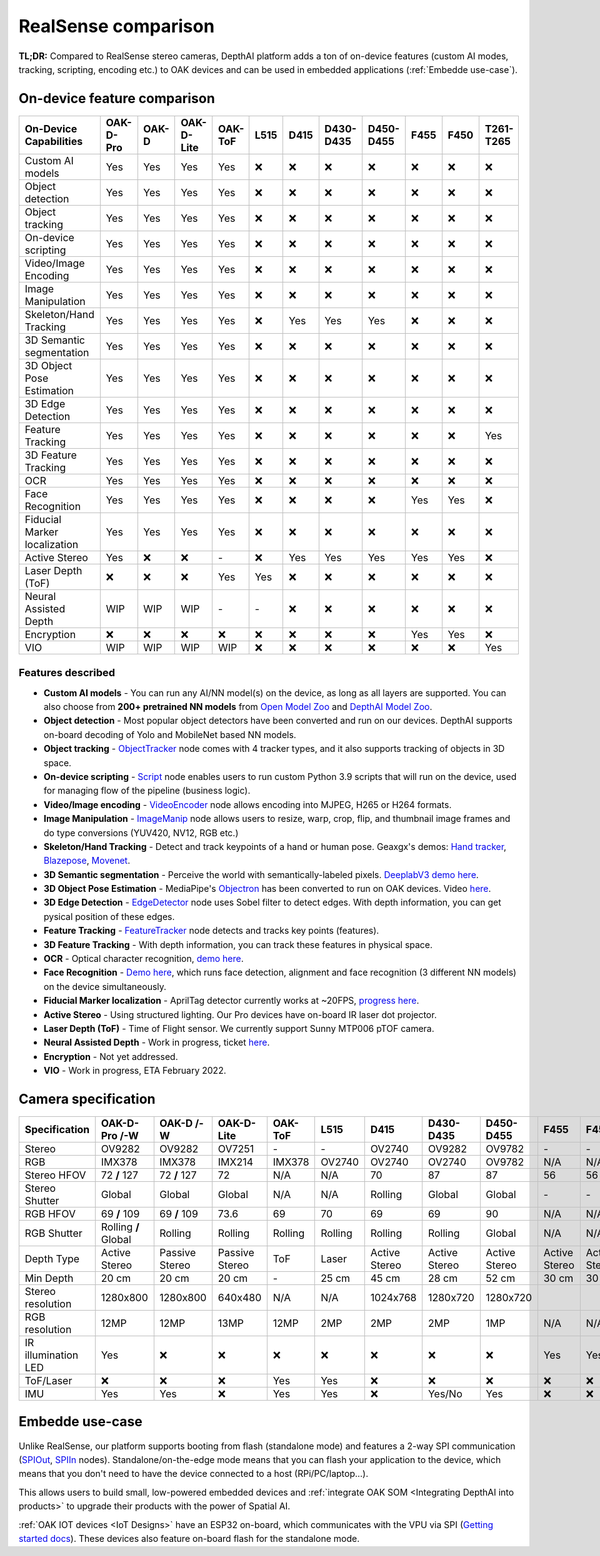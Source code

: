 RealSense comparison
====================

**TL;DR:** Compared to RealSense stereo cameras, DepthAI platform adds a ton of on-device features (custom AI modes, tracking, scripting,
encoding etc.) to OAK devices and can be used in embedded applications (:ref:`Embedde use-case`).

On-device feature comparison
############################

.. list-table::
   :widths: 1 1 1 1 1 1 1 1 1 1 1 1
   :header-rows: 1

   * - On-Device Capabilities
     - OAK-D-Pro
     - OAK-D
     - OAK-D-Lite
     - OAK-ToF
     - L515
     - D415
     - D430-D435
     - D450-D455
     - F455
     - F450
     - T261-T265
   * - Custom AI models
     - Yes
     - Yes
     - Yes
     - Yes
     - ❌
     - ❌
     - ❌
     - ❌
     - ❌
     - ❌
     - ❌
   * - Object detection
     - Yes
     - Yes
     - Yes
     - Yes
     - ❌
     - ❌
     - ❌
     - ❌
     - ❌
     - ❌
     - ❌
   * - Object tracking
     - Yes
     - Yes
     - Yes
     - Yes
     - ❌
     - ❌
     - ❌
     - ❌
     - ❌
     - ❌
     - ❌
   * - On-device scripting
     - Yes
     - Yes
     - Yes
     - Yes
     - ❌
     - ❌
     - ❌
     - ❌
     - ❌
     - ❌
     - ❌
   * - Video/Image Encoding
     - Yes
     - Yes
     - Yes
     - Yes
     - ❌
     - ❌
     - ❌
     - ❌
     - ❌
     - ❌
     - ❌
   * - Image Manipulation
     - Yes
     - Yes
     - Yes
     - Yes
     - ❌
     - ❌
     - ❌
     - ❌
     - ❌
     - ❌
     - ❌
   * - Skeleton/Hand Tracking
     - Yes
     - Yes
     - Yes
     - Yes
     - ❌
     - Yes
     - Yes
     - Yes
     - ❌
     - ❌
     - ❌
   * - 3D Semantic segmentation
     - Yes
     - Yes
     - Yes
     - Yes
     - ❌
     - ❌
     - ❌
     - ❌
     - ❌
     - ❌
     - ❌
   * - 3D Object Pose Estimation
     - Yes
     - Yes
     - Yes
     - Yes
     - ❌
     - ❌
     - ❌
     - ❌
     - ❌
     - ❌
     - ❌
   * - 3D Edge Detection
     - Yes
     - Yes
     - Yes
     - Yes
     - ❌
     - ❌
     - ❌
     - ❌
     - ❌
     - ❌
     - ❌
   * - Feature Tracking
     - Yes
     - Yes
     - Yes
     - Yes
     - ❌
     - ❌
     - ❌
     - ❌
     - ❌
     - ❌
     - Yes
   * - 3D Feature Tracking
     - Yes
     - Yes
     - Yes
     - Yes
     - ❌
     - ❌
     - ❌
     - ❌
     - ❌
     - ❌
     - ❌
   * - OCR
     - Yes
     - Yes
     - Yes
     - Yes
     - ❌
     - ❌
     - ❌
     - ❌
     - ❌
     - ❌
     - ❌
   * - Face Recognition
     - Yes
     - Yes
     - Yes
     - Yes
     - ❌
     - ❌
     - ❌
     - ❌
     - Yes
     - Yes
     - ❌
   * - Fiducial Marker localization
     - Yes
     - Yes
     - Yes
     - Yes
     - ❌
     - ❌
     - ❌
     - ❌
     - ❌
     - ❌
     - ❌
   * - Active Stereo
     - Yes
     - ❌
     - ❌
     - \-
     - ❌
     - Yes
     - Yes
     - Yes
     - Yes
     - Yes
     - ❌
   * - Laser Depth (ToF)
     - ❌
     - ❌
     - ❌
     - Yes
     - Yes
     - ❌
     - ❌
     - ❌
     - ❌
     - ❌
     - ❌
   * - Neural Assisted Depth
     - WIP
     - WIP
     - WIP
     - \-
     - \-
     - ❌
     - ❌
     - ❌
     - ❌
     - ❌
     - ❌
   * - Encryption
     - ❌
     - ❌
     - ❌
     - ❌
     - ❌
     - ❌
     - ❌
     - ❌
     - Yes
     - Yes
     - ❌
   * - VIO
     - WIP
     - WIP
     - WIP
     - WIP
     - ❌
     - ❌
     - ❌
     - ❌
     - ❌
     - ❌
     - Yes



Features described
******************

- **Custom AI models** - You can run any AI/NN model(s) on the device, as long as all layers are supported. You can also choose from **200+ pretrained NN models** from `Open Model Zoo <https://github.com/openvinotoolkit/open_model_zoo>`__ and `DepthAI Model Zoo <https://github.com/luxonis/depthai-model-zoo>`__.
- **Object detection** - Most popular object detectors have been converted and run on our devices. DepthAI supports on-board decoding of Yolo and MobileNet based NN models.
- **Object tracking** - `ObjectTracker <https://docs.luxonis.com/projects/api/en/latest/components/nodes/object_tracker/>`__ node comes with 4 tracker types, and it also supports tracking of objects in 3D space.
- **On-device scripting** - `Script <https://docs.luxonis.com/projects/api/en/latest/components/nodes/script/>`__ node enables users to run custom Python 3.9 scripts that will run on the device, used for managing flow of the pipeline (business logic).
- **Video/Image encoding** - `VideoEncoder <https://docs.luxonis.com/projects/api/en/latest/components/nodes/video_encoder/>`__ node allows encoding into MJPEG, H265 or H264 formats.
- **Image Manipulation** - `ImageManip <https://docs.luxonis.com/projects/api/en/latest/components/nodes/image_manip/>`__ node allows users to resize, warp, crop, flip, and thumbnail image frames and do type conversions (YUV420, NV12, RGB etc.)
- **Skeleton/Hand Tracking** - Detect and track keypoints of a hand or human pose. Geaxgx's demos: `Hand tracker <https://github.com/geaxgx/depthai_hand_tracker>`__, `Blazepose <https://github.com/geaxgx/depthai_blazepose>`__, `Movenet <https://github.com/geaxgx/depthai_movenet>`__.
- **3D Semantic segmentation** - Perceive the world with semantically-labeled pixels. `DeeplabV3 demo here <https://github.com/luxonis/depthai-experiments/tree/master/gen2-deeplabv3_depth>`__.
- **3D Object Pose Estimation** - MediaPipe's `Objectron <https://google.github.io/mediapipe/solutions/objectron.html>`__ has been converted to run on OAK devices. Video `here <https://youtu.be/C3M_JOtmQCk>`__.
- **3D Edge Detection** - `EdgeDetector <https://docs.luxonis.com/projects/api/en/latest/components/nodes/edge_detector/>`__ node uses Sobel filter to detect edges. With depth information, you can get pysical position of these edges.
- **Feature Tracking** - `FeatureTracker <https://docs.luxonis.com/projects/api/en/latest/components/nodes/feature_tracker/>`__ node detects and tracks key points (features).
- **3D Feature Tracking** - With depth information, you can track these features in physical space.
- **OCR** - Optical character recognition, `demo here <https://github.com/luxonis/depthai-experiments/tree/master/gen2-ocr>`__.
- **Face Recognition** - `Demo here <https://github.com/luxonis/depthai-experiments/tree/master/gen2-face-recognition>`__, which runs face detection, alignment and face recognition (3 different NN models) on the device simultaneously.
- **Fiducial Marker localization** - AprilTag detector currently works at ~20FPS, `progress here <https://github.com/luxonis/depthai/issues/133>`__.
- **Active Stereo** - Using structured lighting. Our Pro devices have on-board IR laser dot projector.
- **Laser Depth (ToF)** - Time of Flight sensor. We currently support Sunny MTP006 pTOF camera.
- **Neural Assisted Depth** - Work in progress, ticket `here <https://github.com/luxonis/depthai/issues/173>`__.
- **Encryption** - Not yet addressed.
- **VIO** - Work in progress, ETA February 2022.


Camera specification
####################

.. list-table::
   :widths: 1 1 1 1 1 1 1 1 1 1 1 1
   :header-rows: 1

   * - Specification
     - OAK-D-Pro /-W
     - OAK-D /-W
     - OAK-D-Lite
     - OAK-ToF
     - L515
     - D415
     - D430-D435
     - D450-D455
     - F455
     - F450
     - T261-T265
   * - Stereo
     - OV9282
     - OV9282
     - OV7251
     - \-
     - \-
     - OV2740
     - OV9282
     - OV9782
     - \-
     - \-
     - \-
   * - RGB
     - IMX378
     - IMX378
     - IMX214
     - IMX378
     - OV2740
     - OV2740
     - OV2740
     - OV9782
     - N/A
     - N/A
     - \-
   * - Stereo HFOV
     - 72 **/** 127
     - 72 **/** 127
     - 72
     - N/A
     - N/A
     - 70
     - 87
     - 87
     - 56
     - 56
     - 173
   * - Stereo Shutter
     - Global
     - Global
     - Global
     - N/A
     - N/A
     - Rolling
     - Global
     - Global
     - \-
     - \-
     - Global
   * - RGB HFOV
     - 69 **/** 109
     - 69 **/** 109
     - 73.6
     - 69
     - 70
     - 69
     - 69
     - 90
     - N/A
     - N/A
     - N/A
   * - RGB Shutter
     - Rolling **/** Global
     - Rolling
     - Rolling
     - Rolling
     - Rolling
     - Rolling
     - Rolling
     - Global
     - N/A
     - N/A
     - N/A
   * - Depth Type
     - Active Stereo
     - Passive Stereo
     - Passive Stereo
     - ToF
     - Laser
     - Active Stereo
     - Active Stereo
     - Active Stereo
     - Active Stereo
     - Active Stereo
     - N/A
   * - Min Depth
     - 20 cm
     - 20 cm
     - 20 cm
     - \-
     - 25 cm
     - 45 cm
     - 28 cm
     - 52 cm
     - 30 cm
     - 30 cm
     - N/A
   * - Stereo resolution
     - 1280x800
     - 1280x800
     - 640x480
     - N/A
     - N/A
     - 1024x768
     - 1280x720
     - 1280x720
     - 
     - 
     - 848x800
   * - RGB resolution
     - 12MP
     - 12MP
     - 13MP
     - 12MP
     - 2MP
     - 2MP
     - 2MP
     - 1MP
     - N/A
     - N/A
     - N/A
   * - IR illumination LED
     - Yes
     - ❌
     - ❌
     - ❌
     - ❌
     - ❌
     - ❌
     - ❌
     - Yes
     - Yes
     - Yes
   * - ToF/Laser
     - ❌
     - ❌
     - ❌
     - Yes
     - Yes
     - ❌
     - ❌
     - ❌
     - ❌
     - ❌
     - ❌
   * - IMU
     - Yes
     - Yes
     - ❌
     - Yes
     - Yes
     - ❌
     - Yes/No
     - Yes
     - ❌
     - ❌
     - Yes


Embedde use-case
################

Unlike RealSense, our platform supports booting from flash (standalone mode) and features a 2-way SPI communication (`SPIOut <https://docs.luxonis.com/projects/api/en/latest/components/nodes/spi_out/>`__, `SPIIn <https://docs.luxonis.com/projects/api/en/latest/components/nodes/spi_in/>`__ nodes).
Standalone/on-the-edge mode means that you can flash your application to the device, which means that
you don't need to have the device connected to a host (RPi/PC/laptop...).

This allows users to build small, low-powered embedded devices and :ref:`integrate OAK SOM <Integrating DepthAI into products>` to upgrade
their products with the power of Spatial AI.

:ref:`OAK IOT devices <IoT Designs>` have an ESP32 on-board, which communicates with the VPU via SPI (`Getting started docs <https://docs.luxonis.com/en/latest/pages/tutorials/getting-started-with-iot/>`__).
These devices also feature on-board flash for the standalone mode.